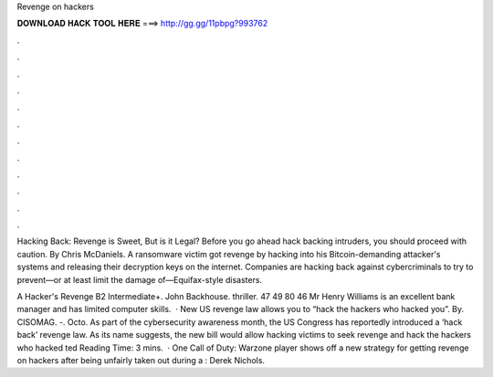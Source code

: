 Revenge on hackers



𝐃𝐎𝐖𝐍𝐋𝐎𝐀𝐃 𝐇𝐀𝐂𝐊 𝐓𝐎𝐎𝐋 𝐇𝐄𝐑𝐄 ===> http://gg.gg/11pbpg?993762



.



.



.



.



.



.



.



.



.



.



.



.

Hacking Back: Revenge is Sweet, But is it Legal? Before you go ahead hack backing intruders, you should proceed with caution. By Chris McDaniels. A ransomware victim got revenge by hacking into his Bitcoin-demanding attacker's systems and releasing their decryption keys on the internet. Companies are hacking back against cybercriminals to try to prevent—or at least limit the damage of—Equifax-style disasters.

A Hacker's Revenge B2 Intermediate+. John Backhouse. thriller. 47 49 80 46 Mr Henry Williams is an excellent bank manager and has limited computer skills.  · New US revenge law allows you to “hack the hackers who hacked you”. By. CISOMAG. -. Octo. As part of the cybersecurity awareness month, the US Congress has reportedly introduced a ‘hack back’ revenge law. As its name suggests, the new bill would allow hacking victims to seek revenge and hack the hackers who hacked ted Reading Time: 3 mins.  · One Call of Duty: Warzone player shows off a new strategy for getting revenge on hackers after being unfairly taken out during a : Derek Nichols.
